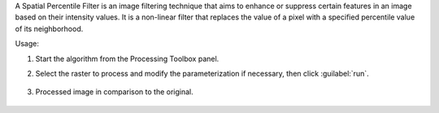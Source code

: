 A Spatial Percentile Filter is an image filtering technique that aims to enhance or suppress certain features in an image based on their intensity values. It is a non-linear filter that replaces the value of a pixel with a specified percentile value of its neighborhood.


Usage:

1. Start the algorithm from the Processing Toolbox panel.

2. Select the raster to process  and modify the parameterization if necessary, then click :guilabel:`run`.

    .. figure:: ../../processing_algorithms_includes/convolution__morphology_and_filtering/img/percentile_filter_interface.png
       :align: center

3. Processed image in comparison to the original.

    .. figure:: ../../processing_algorithms_includes/convolution__morphology_and_filtering/img/percentile_filter_result.png
       :align: center